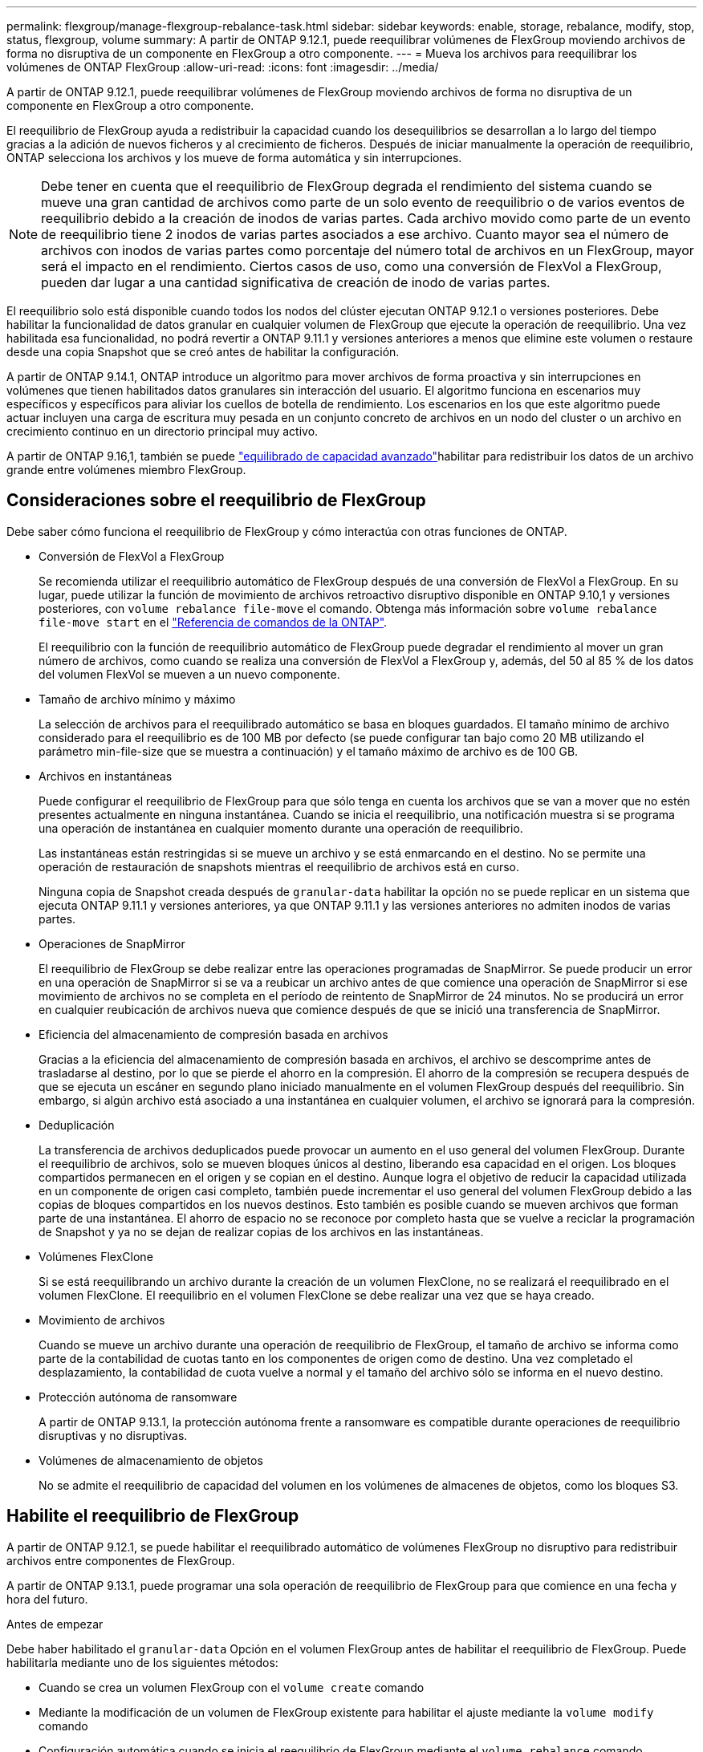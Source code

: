 ---
permalink: flexgroup/manage-flexgroup-rebalance-task.html 
sidebar: sidebar 
keywords: enable, storage, rebalance, modify, stop, status, flexgroup, volume 
summary: A partir de ONTAP 9.12.1, puede reequilibrar volúmenes de FlexGroup moviendo archivos de forma no disruptiva de un componente en FlexGroup a otro componente. 
---
= Mueva los archivos para reequilibrar los volúmenes de ONTAP FlexGroup
:allow-uri-read: 
:icons: font
:imagesdir: ../media/


[role="lead"]
A partir de ONTAP 9.12.1, puede reequilibrar volúmenes de FlexGroup moviendo archivos de forma no disruptiva de un componente en FlexGroup a otro componente.

El reequilibrio de FlexGroup ayuda a redistribuir la capacidad cuando los desequilibrios se desarrollan a lo largo del tiempo gracias a la adición de nuevos ficheros y al crecimiento de ficheros. Después de iniciar manualmente la operación de reequilibrio, ONTAP selecciona los archivos y los mueve de forma automática y sin interrupciones.

[NOTE]
====
Debe tener en cuenta que el reequilibrio de FlexGroup degrada el rendimiento del sistema cuando se mueve una gran cantidad de archivos como parte de un solo evento de reequilibrio o de varios eventos de reequilibrio debido a la creación de inodos de varias partes. Cada archivo movido como parte de un evento de reequilibrio tiene 2 inodos de varias partes asociados a ese archivo. Cuanto mayor sea el número de archivos con inodos de varias partes como porcentaje del número total de archivos en un FlexGroup, mayor será el impacto en el rendimiento. Ciertos casos de uso, como una conversión de FlexVol a FlexGroup, pueden dar lugar a una cantidad significativa de creación de inodo de varias partes.

====
El reequilibrio solo está disponible cuando todos los nodos del clúster ejecutan ONTAP 9.12.1 o versiones posteriores. Debe habilitar la funcionalidad de datos granular en cualquier volumen de FlexGroup que ejecute la operación de reequilibrio. Una vez habilitada esa funcionalidad, no podrá revertir a ONTAP 9.11.1 y versiones anteriores a menos que elimine este volumen o restaure desde una copia Snapshot que se creó antes de habilitar la configuración.

A partir de ONTAP 9.14.1, ONTAP introduce un algoritmo para mover archivos de forma proactiva y sin interrupciones en volúmenes que tienen habilitados datos granulares sin interacción del usuario. El algoritmo funciona en escenarios muy específicos y específicos para aliviar los cuellos de botella de rendimiento.  Los escenarios en los que este algoritmo puede actuar incluyen una carga de escritura muy pesada en un conjunto concreto de archivos en un nodo del cluster o un archivo en crecimiento continuo en un directorio principal muy activo.

A partir de ONTAP 9.16,1, también se puede link:enable-adv-capacity-flexgroup-task.html["equilibrado de capacidad avanzado"]habilitar para redistribuir los datos de un archivo grande entre volúmenes miembro FlexGroup.



== Consideraciones sobre el reequilibrio de FlexGroup

Debe saber cómo funciona el reequilibrio de FlexGroup y cómo interactúa con otras funciones de ONTAP.

* Conversión de FlexVol a FlexGroup
+
Se recomienda utilizar el reequilibrio automático de FlexGroup después de una conversión de FlexVol a FlexGroup. En su lugar, puede utilizar la función de movimiento de archivos retroactivo disruptivo disponible en ONTAP 9.10,1 y versiones posteriores, con `volume rebalance file-move` el comando. Obtenga más información sobre `volume rebalance file-move start` en el link:https://docs.netapp.com/us-en/ontap-cli/volume-rebalance-file-move-start.html["Referencia de comandos de la ONTAP"^].

+
El reequilibrio con la función de reequilibrio automático de FlexGroup puede degradar el rendimiento al mover un gran número de archivos, como cuando se realiza una conversión de FlexVol a FlexGroup y, además, del 50 al 85 % de los datos del volumen FlexVol se mueven a un nuevo componente.

* Tamaño de archivo mínimo y máximo
+
La selección de archivos para el reequilibrado automático se basa en bloques guardados.  El tamaño mínimo de archivo considerado para el reequilibrio es de 100 MB por defecto (se puede configurar tan bajo como 20 MB utilizando el parámetro min-file-size que se muestra a continuación) y el tamaño máximo de archivo es de 100 GB.

* Archivos en instantáneas
+
Puede configurar el reequilibrio de FlexGroup para que sólo tenga en cuenta los archivos que se van a mover que no estén presentes actualmente en ninguna instantánea. Cuando se inicia el reequilibrio, una notificación muestra si se programa una operación de instantánea en cualquier momento durante una operación de reequilibrio.

+
Las instantáneas están restringidas si se mueve un archivo y se está enmarcando en el destino. No se permite una operación de restauración de snapshots mientras el reequilibrio de archivos está en curso.

+
Ninguna copia de Snapshot creada después de `granular-data` habilitar la opción no se puede replicar en un sistema que ejecuta ONTAP 9.11.1 y versiones anteriores, ya que ONTAP 9.11.1 y las versiones anteriores no admiten inodos de varias partes.

* Operaciones de SnapMirror
+
El reequilibrio de FlexGroup se debe realizar entre las operaciones programadas de SnapMirror. Se puede producir un error en una operación de SnapMirror si se va a reubicar un archivo antes de que comience una operación de SnapMirror si ese movimiento de archivos no se completa en el período de reintento de SnapMirror de 24 minutos.  No se producirá un error en cualquier reubicación de archivos nueva que comience después de que se inició una transferencia de SnapMirror.

* Eficiencia del almacenamiento de compresión basada en archivos
+
Gracias a la eficiencia del almacenamiento de compresión basada en archivos, el archivo se descomprime antes de trasladarse al destino, por lo que se pierde el ahorro en la compresión. El ahorro de la compresión se recupera después de que se ejecuta un escáner en segundo plano iniciado manualmente en el volumen FlexGroup después del reequilibrio. Sin embargo, si algún archivo está asociado a una instantánea en cualquier volumen, el archivo se ignorará para la compresión.

* Deduplicación
+
La transferencia de archivos deduplicados puede provocar un aumento en el uso general del volumen FlexGroup. Durante el reequilibrio de archivos, solo se mueven bloques únicos al destino, liberando esa capacidad en el origen. Los bloques compartidos permanecen en el origen y se copian en el destino. Aunque logra el objetivo de reducir la capacidad utilizada en un componente de origen casi completo, también puede incrementar el uso general del volumen FlexGroup debido a las copias de bloques compartidos en los nuevos destinos. Esto también es posible cuando se mueven archivos que forman parte de una instantánea. El ahorro de espacio no se reconoce por completo hasta que se vuelve a reciclar la programación de Snapshot y ya no se dejan de realizar copias de los archivos en las instantáneas.

* Volúmenes FlexClone
+
Si se está reequilibrando un archivo durante la creación de un volumen FlexClone, no se realizará el reequilibrado en el volumen FlexClone. El reequilibrio en el volumen FlexClone se debe realizar una vez que se haya creado.

* Movimiento de archivos
+
Cuando se mueve un archivo durante una operación de reequilibrio de FlexGroup, el tamaño de archivo se informa como parte de la contabilidad de cuotas tanto en los componentes de origen como de destino.  Una vez completado el desplazamiento, la contabilidad de cuota vuelve a normal y el tamaño del archivo sólo se informa en el nuevo destino.

* Protección autónoma de ransomware
+
A partir de ONTAP 9.13.1, la protección autónoma frente a ransomware es compatible durante operaciones de reequilibrio disruptivas y no disruptivas.

* Volúmenes de almacenamiento de objetos
+
No se admite el reequilibrio de capacidad del volumen en los volúmenes de almacenes de objetos, como los bloques S3.





== Habilite el reequilibrio de FlexGroup

A partir de ONTAP 9.12.1, se puede habilitar el reequilibrado automático de volúmenes FlexGroup no disruptivo para redistribuir archivos entre componentes de FlexGroup.

A partir de ONTAP 9.13.1, puede programar una sola operación de reequilibrio de FlexGroup para que comience en una fecha y hora del futuro.

.Antes de empezar
Debe haber habilitado el `granular-data` Opción en el volumen FlexGroup antes de habilitar el reequilibrio de FlexGroup. Puede habilitarla mediante uno de los siguientes métodos:

* Cuando se crea un volumen FlexGroup con el `volume create` comando
* Mediante la modificación de un volumen de FlexGroup existente para habilitar el ajuste mediante la `volume modify` comando
* Configuración automática cuando se inicia el reequilibrio de FlexGroup mediante el `volume rebalance` comando
+

NOTE: Si utiliza ONTAP 9.16,1 o posterior y link:enable-adv-capacity-flexgroup-task.html["Equilibrado de capacidad avanzado de FlexGroup"] se habilita mediante la opción en ONTAP CLI o mediante `granular-data advanced` System Manager, también se habilita el reequilibrio de FlexGroup.



.Pasos
Puede gestionar el reequilibrado de FlexGroup mediante System Manager de ONTAP o la CLI de ONTAP.

[role="tabbed-block"]
====
.System Manager
--
. Navegue hasta *almacenamiento > volúmenes* y localice el volumen FlexGroup para reequilibrar.
. image:icon_dropdown_arrow.gif["Icono desplegable"]Seleccione para ver los detalles del volumen.
. En *FlexGroup Balance Status* selecciona *Reequilibrio*.
+

NOTE: La opción *rebalance* solo está disponible cuando el estado de FlexGroup está fuera de balance.

. En la ventana *volumen de reequilibrio*, cambie la configuración predeterminada según sea necesario.
. Para programar la operación de reequilibrio, seleccione *Reequilibrio más tarde* e introduzca la fecha y la hora.


--
.CLI
--
. Iniciar reequilibrio automático:
+
[source, cli]
----
volume rebalance start -vserver <SVM name> -volume <volume name>
----
+
Opcionalmente, puede especificar las siguientes opciones:

+
[[-max-Runtime] <time interval>] Tiempo de ejecución máximo

+
[-max-threshold <percent>] Umbral de desequilibrio máximo por componente

+
[-min-threshold <percent>] Umbral de desequilibrio mínimo por componente

+
[-max-file-moves <integer>] Máximo de Movimientos Simultáneos de Archivos por Componente

+
[-min-file-size {<integer>[KB|MB|GB|TB|PB]}] Tamaño mínimo de archivo

+
[-START-Time <mm/dd/yyyy-00:00:00>] Fecha y hora de inicio de reequilibrio de horario

+
[-exclude-snapshots {true|false}] Excluir archivos atascados en instantáneas

+
Ejemplo:

+
[listing]
----
volume rebalance start -vserver vs0 -volume fg1
----


--
====


== Modificar las configuraciones de reequilibrio de FlexGroup

Puede cambiar una configuración de reequilibrio de FlexGroup para actualizar el umbral de desequilibrio, el número de archivos simultáneos que mueven el tamaño mínimo del archivo, el tiempo de ejecución máximo y para incluir o excluir instantáneas. Las opciones para modificar el programa de reequilibrio de FlexGroup están disponibles a partir de ONTAP 9.13.1.

[role="tabbed-block"]
====
.System Manager
--
. Navegue hasta *almacenamiento > volúmenes* y localice el volumen FlexGroup para reequilibrar.
. image:icon_dropdown_arrow.gif["Icono desplegable"]Seleccione para ver los detalles del volumen.
. En *FlexGroup Balance Status* selecciona *Reequilibrio*.
+

NOTE: La opción *rebalance* solo está disponible cuando el estado de FlexGroup está fuera de balance.

. En la ventana *volumen de reequilibrio*, cambie la configuración predeterminada según sea necesario.


--
.CLI
--
. Modificar reequilibrio automático:
+
[source, cli]
----
volume rebalance modify -vserver <SVM name> -volume <volume name>
----
+
Puede especificar una o varias de las siguientes opciones:

+
[[-max-Runtime] <time interval>] Tiempo de ejecución máximo

+
[-max-threshold <percent>] Umbral de desequilibrio máximo por componente

+
[-min-threshold <percent>] Umbral de desequilibrio mínimo por componente

+
[-max-file-moves <integer>] Máximo de Movimientos Simultáneos de Archivos por Componente

+
[-min-file-size {<integer>[KB|MB|GB|TB|PB]}] Tamaño mínimo de archivo

+
[-START-Time <mm/dd/yyyy-00:00:00>] Fecha y hora de inicio de reequilibrio de horario

+
[-exclude-snapshots {true|false}] Excluir archivos atascados en instantáneas



--
====


== Detenga el reequilibrio de FlexGroup

Una vez activado o programado el reequilibrio de FlexGroup, es posible detenerlo en cualquier momento.

[role="tabbed-block"]
====
.System Manager
--
. Vaya a *almacenamiento > volúmenes* y localice el volumen FlexGroup.
. image:icon_dropdown_arrow.gif["Icono desplegable"]Seleccione para ver los detalles del volumen.
. Selecciona *Detener reequilibrio*.


--
.CLI
--
. Detenga el reequilibrio de FlexGroup:
+
[source, cli]
----
volume rebalance stop -vserver <SVM name> -volume <volume name>
----


--
====


== Ver el estado de reequilibrio de FlexGroup

Puede mostrar el estado en una operación de reequilibrio de FlexGroup, la configuración de reequilibrio de FlexGroup, el tiempo de operación de reequilibrio y los detalles de la instancia de reequilibrio.

[role="tabbed-block"]
====
.System Manager
--
. Vaya a *almacenamiento > volúmenes* y localice el volumen FlexGroup.
. image:icon_dropdown_arrow.gif["Icono desplegable"]Seleccione para ver los detalles de la FlexGroup.
. *El estado de saldo de FlexGroup* se muestra cerca de la parte inferior del panel de detalles.
. Para ver información sobre la última operación de reequilibrio, selecciona *Último estado de reequilibrio de volumen*.


--
.CLI
--
. Vea el estado de una operación de reequilibrio de FlexGroup:
+
[source, cli]
----
volume rebalance show
----
+
Ejemplo de estado de reequilibrio:

+
[listing]
----
> volume rebalance show
Vserver: vs0
                                                        Target     Imbalance
Volume       State                  Total      Used     Used       Size     %
------------ ------------------ --------- --------- --------- --------- -----
fg1          idle                     4GB   115.3MB         -       8KB    0%
----
+
Ejemplo de detalles de configuración de reequilibrio:

+
[listing]
----
> volume rebalance show -config
Vserver: vs0
                    Max            Threshold         Max          Min          Exclude
Volume              Runtime        Min     Max       File Moves   File Size    Snapshot
---------------     ------------   -----   -----     ----------   ---------    ---------
fg1                 6h0m0s         5%      20%          25          4KB          true
----
+
Ejemplo de cómo reequilibrar los detalles del tiempo:

+
[listing]
----
> volume rebalance show -time
Vserver: vs0
Volume               Start Time                    Runtime        Max Runtime
----------------     -------------------------     -----------    -----------
fg1                  Wed Jul 20 16:06:11 2022      0h1m16s        6h0m0s
----
+
Ejemplo de detalles de la instancia de reequilibrio:

+
[listing]
----
    > volume rebalance show -instance
    Vserver Name: vs0
    Volume Name: fg1
    Is Constituent: false
    Rebalance State: idle
    Rebalance Notice Messages: -
    Total Size: 4GB
    AFS Used Size: 115.3MB
    Constituent Target Used Size: -
    Imbalance Size: 8KB
    Imbalance Percentage: 0%
    Moved Data Size: -
    Maximum Constituent Imbalance Percentage: 1%
    Rebalance Start Time: Wed Jul 20 16:06:11 2022
    Rebalance Stop Time: -
    Rebalance Runtime: 0h1m32s
    Rebalance Maximum Runtime: 6h0m0s
    Maximum Imbalance Threshold per Constituent: 20%
    Minimum Imbalance Threshold per Constituent: 5%
    Maximum Concurrent File Moves per Constituent: 25
    Minimum File Size: 4KB
    Exclude Files Stuck in snapshots: true
----


--
====